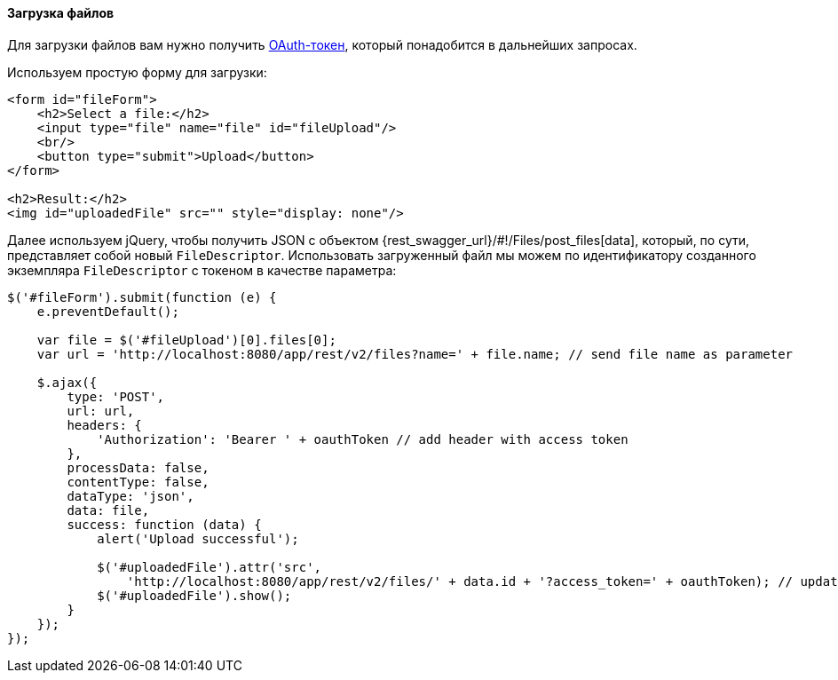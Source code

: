 :sourcesdir: ../../../../source

[[rest_api_v2_ex_file_upload]]
==== Загрузка файлов

Для загрузки файлов вам нужно получить <<rest_api_v2_ex_get_token,OAuth-токен>>, который понадобится в дальнейших запросах.

Используем простую форму для загрузки:

[source, html]
----
<form id="fileForm">
    <h2>Select a file:</h2>
    <input type="file" name="file" id="fileUpload"/>
    <br/>
    <button type="submit">Upload</button>
</form>

<h2>Result:</h2>
<img id="uploadedFile" src="" style="display: none"/>
----

Далее используем jQuery, чтобы получить JSON с объектом {rest_swagger_url}/#!/Files/post_files[data], который, по сути, представляет собой новый `FileDescriptor`. Использовать загруженный файл мы можем по идентификатору созданного экземпляра `FileDescriptor` с токеном в качестве параметра:

[source, js]
----
$('#fileForm').submit(function (e) {
    e.preventDefault();

    var file = $('#fileUpload')[0].files[0];
    var url = 'http://localhost:8080/app/rest/v2/files?name=' + file.name; // send file name as parameter

    $.ajax({
        type: 'POST',
        url: url,
        headers: {
            'Authorization': 'Bearer ' + oauthToken // add header with access token
        },
        processData: false,
        contentType: false,
        dataType: 'json',
        data: file,
        success: function (data) {
            alert('Upload successful');

            $('#uploadedFile').attr('src',
                'http://localhost:8080/app/rest/v2/files/' + data.id + '?access_token=' + oauthToken); // update image url
            $('#uploadedFile').show();
        }
    });
});
----

